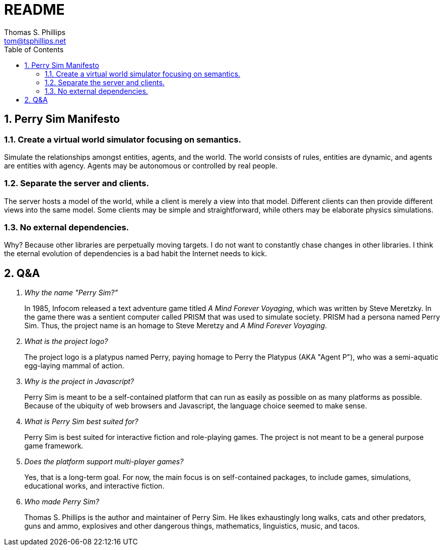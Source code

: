 = README
Thomas S. Phillips <tom@tsphillips.net>
:toc:
:toclevels: 2
:numbered:

== Perry Sim Manifesto

=== Create a virtual world simulator focusing on semantics.

Simulate the relationships amongst entities, agents, and the world.
The world consists of rules, entities are dynamic, and agents are entities with agency.
Agents may be autonomous or controlled by real people.

=== Separate the server and clients.

The server hosts a model of the world, while a client is merely a view into that model.
Different clients can then provide different views into the same model.
Some clients may be simple and straightforward, while others may be elaborate physics simulations.

=== No external dependencies.

Why? Because other libraries are perpetually moving targets.
I do not want to constantly chase changes in other libraries.
I think the eternal evolution of dependencies is a bad habit the Internet needs to kick.

== Q&A

[qanda]
Why the name "Perry Sim?"::
    In 1985, Infocom released a text adventure game titled _A Mind Forever Voyaging_, which was written by Steve Meretzky.
    In the game there was a sentient computer called PRISM that was used to simulate society.
    PRISM had a persona named Perry Sim.
    Thus, the project name is an homage to Steve Meretzy and _A Mind Forever Voyaging_.

What is the project logo?::
    The project logo is a platypus named Perry, paying homage to Perry the Platypus (AKA "Agent P"), who was a semi-aquatic egg-laying mammal of action.

Why is the project in Javascript?::
    Perry Sim is meant to be a self-contained platform that can run as easily as possible on as many platforms as possible.
    Because of the ubiquity of web browsers and Javascript, the language choice seemed to make sense.

What is Perry Sim best suited for?::
    Perry Sim is best suited for interactive fiction and role-playing games.
    The project is not meant to be a general purpose game framework.

Does the platform support multi-player games?::
    Yes, that is a long-term goal. For now, the main focus is on self-contained packages, to include games, simulations, educational works, and interactive fiction.

Who made Perry Sim?::
    Thomas S. Phillips is the author and maintainer of Perry Sim. He likes exhaustingly long walks, cats and other predators, guns and ammo, explosives and other dangerous things, mathematics, linguistics, music, and tacos.
